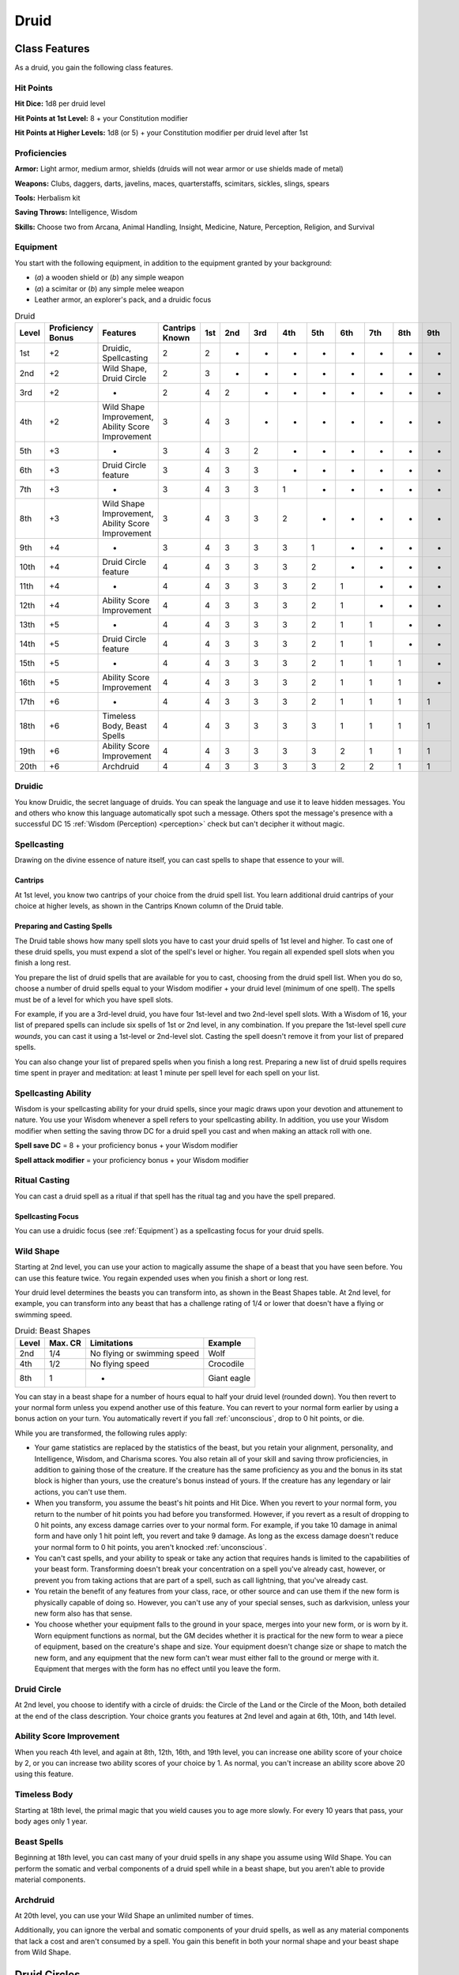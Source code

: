 .. -*- mode: rst; coding: utf-8 -*-

.. Origin: SRD p19 "Druid"
.. Origin: [Todo: Not in BR]

.. _Druid:

=====
Druid
=====


Class Features
--------------

As a druid, you gain the following class features.


Hit Points
~~~~~~~~~~

**Hit Dice:** 1d8 per druid level

**Hit Points at 1st Level:** 8 + your Constitution modifier

**Hit Points at Higher Levels:** 1d8 (or 5) + your Constitution modifier
per druid level after 1st


Proficiencies
~~~~~~~~~~~~~

**Armor:** Light armor, medium armor, shields (druids will not wear
armor or use shields made of metal)

**Weapons:** Clubs, daggers, darts, javelins, maces, quarterstaffs,
scimitars, sickles, slings, spears

**Tools:** Herbalism kit

**Saving Throws:** Intelligence, Wisdom

**Skills:** Choose two from Arcana, Animal Handling, Insight, Medicine,
Nature, Perception, Religion, and Survival


Equipment
~~~~~~~~~

You start with the following equipment, in addition to the equipment
granted by your background:

-  (*a*) a wooden shield or (*b*) any simple weapon

-  (*a*) a scimitar or (*b*) any simple melee weapon

-  Leather armor, an explorer's pack, and a druidic focus

.. table:: Druid

  +-------+-------------+-----------------------------------------------------+----------+-----+-----+-----+-----+-----+-----+-----+-----+-----+
  | Level | Proficiency | Features                                            | Cantrips | 1st | 2nd | 3rd | 4th | 5th | 6th | 7th | 8th | 9th |
  |       | Bonus       |                                                     | Known    |     |     |     |     |     |     |     |     |     |
  +=======+=============+=====================================================+==========+=====+=====+=====+=====+=====+=====+=====+=====+=====+
  | 1st   | +2          | Druidic, Spellcasting                               | 2        | 2   | -   | -   | -   | -   | -   | -   | -   | -   |
  +-------+-------------+-----------------------------------------------------+----------+-----+-----+-----+-----+-----+-----+-----+-----+-----+
  | 2nd   | +2          | Wild Shape, Druid Circle                            | 2        | 3   | -   | -   | -   | -   | -   | -   | -   | -   |
  +-------+-------------+-----------------------------------------------------+----------+-----+-----+-----+-----+-----+-----+-----+-----+-----+
  | 3rd   | +2          | -                                                   | 2        | 4   | 2   | -   | -   | -   | -   | -   | -   | -   |
  +-------+-------------+-----------------------------------------------------+----------+-----+-----+-----+-----+-----+-----+-----+-----+-----+
  | 4th   | +2          | Wild Shape Improvement, Ability Score Improvement   | 3        | 4   | 3   | -   | -   | -   | -   | -   | -   | -   |
  +-------+-------------+-----------------------------------------------------+----------+-----+-----+-----+-----+-----+-----+-----+-----+-----+
  | 5th   | +3          | -                                                   | 3        | 4   | 3   | 2   | -   | -   | -   | -   | -   | -   |
  +-------+-------------+-----------------------------------------------------+----------+-----+-----+-----+-----+-----+-----+-----+-----+-----+
  | 6th   | +3          | Druid Circle feature                                | 3        | 4   | 3   | 3   | -   | -   | -   | -   | -   | -   |
  +-------+-------------+-----------------------------------------------------+----------+-----+-----+-----+-----+-----+-----+-----+-----+-----+
  | 7th   | +3          | -                                                   | 3        | 4   | 3   | 3   | 1   | -   | -   | -   | -   | -   |
  +-------+-------------+-----------------------------------------------------+----------+-----+-----+-----+-----+-----+-----+-----+-----+-----+
  | 8th   | +3          | Wild Shape Improvement, Ability Score Improvement   | 3        | 4   | 3   | 3   | 2   | -   | -   | -   | -   | -   |
  +-------+-------------+-----------------------------------------------------+----------+-----+-----+-----+-----+-----+-----+-----+-----+-----+
  | 9th   | +4          | -                                                   | 3        | 4   | 3   | 3   | 3   | 1   | -   | -   | -   | -   |
  +-------+-------------+-----------------------------------------------------+----------+-----+-----+-----+-----+-----+-----+-----+-----+-----+
  | 10th  | +4          | Druid Circle feature                                | 4        | 4   | 3   | 3   | 3   | 2   | -   | -   | -   | -   |
  +-------+-------------+-----------------------------------------------------+----------+-----+-----+-----+-----+-----+-----+-----+-----+-----+
  | 11th  | +4          | -                                                   | 4        | 4   | 3   | 3   | 3   | 2   | 1   | -   | -   | -   |
  +-------+-------------+-----------------------------------------------------+----------+-----+-----+-----+-----+-----+-----+-----+-----+-----+
  | 12th  | +4          | Ability Score Improvement                           | 4        | 4   | 3   | 3   | 3   | 2   | 1   | -   | -   | -   |
  +-------+-------------+-----------------------------------------------------+----------+-----+-----+-----+-----+-----+-----+-----+-----+-----+
  | 13th  | +5          | -                                                   | 4        | 4   | 3   | 3   | 3   | 2   | 1   | 1   | -   | -   |
  +-------+-------------+-----------------------------------------------------+----------+-----+-----+-----+-----+-----+-----+-----+-----+-----+
  | 14th  | +5          | Druid Circle feature                                | 4        | 4   | 3   | 3   | 3   | 2   | 1   | 1   | -   | -   |
  +-------+-------------+-----------------------------------------------------+----------+-----+-----+-----+-----+-----+-----+-----+-----+-----+
  | 15th  | +5          | -                                                   | 4        | 4   | 3   | 3   | 3   | 2   | 1   | 1   | 1   | -   |
  +-------+-------------+-----------------------------------------------------+----------+-----+-----+-----+-----+-----+-----+-----+-----+-----+
  | 16th  | +5          | Ability Score Improvement                           | 4        | 4   | 3   | 3   | 3   | 2   | 1   | 1   | 1   | -   |
  +-------+-------------+-----------------------------------------------------+----------+-----+-----+-----+-----+-----+-----+-----+-----+-----+
  | 17th  | +6          | -                                                   | 4        | 4   | 3   | 3   | 3   | 2   | 1   | 1   | 1   | 1   |
  +-------+-------------+-----------------------------------------------------+----------+-----+-----+-----+-----+-----+-----+-----+-----+-----+
  | 18th  | +6          | Timeless Body, Beast Spells                         | 4        | 4   | 3   | 3   | 3   | 3   | 1   | 1   | 1   | 1   |
  +-------+-------------+-----------------------------------------------------+----------+-----+-----+-----+-----+-----+-----+-----+-----+-----+
  | 19th  | +6          | Ability Score Improvement                           | 4        | 4   | 3   | 3   | 3   | 3   | 2   | 1   | 1   | 1   |
  +-------+-------------+-----------------------------------------------------+----------+-----+-----+-----+-----+-----+-----+-----+-----+-----+
  | 20th  | +6          | Archdruid                                           | 4        | 4   | 3   | 3   | 3   | 3   | 2   | 2   | 1   | 1   |
  +-------+-------------+-----------------------------------------------------+----------+-----+-----+-----+-----+-----+-----+-----+-----+-----+


Druidic
~~~~~~~

You know Druidic, the secret language of druids. You can speak the
language and use it to leave hidden messages. You and others who know
this language automatically spot such a message. Others spot the
message's presence with a successful DC 15 :ref:`Wisdom (Perception) <perception>` check but
can't decipher it without magic.


Spellcasting
~~~~~~~~~~~~

Drawing on the divine essence of nature itself, you can cast spells to
shape that essence to your will.


Cantrips
^^^^^^^^

At 1st level, you know two cantrips of your choice from the druid spell
list. You learn additional druid cantrips of your choice at higher
levels, as shown in the Cantrips Known column of the Druid table.


Preparing and Casting Spells
^^^^^^^^^^^^^^^^^^^^^^^^^^^^

The Druid table shows how many spell slots you have to cast your druid
spells of 1st level and higher. To cast one of these druid spells, you
must expend a slot of the spell's level or higher. You regain all
expended spell slots when you finish a long rest.

You prepare the list of druid spells that are available for you to cast,
choosing from the druid spell list. When you do so, choose a number of
druid spells equal to your Wisdom modifier + your druid level (minimum
of one spell). The spells must be of a level for which you have spell
slots.

For example, if you are a 3rd-level druid, you have four 1st-level and
two 2nd-level spell slots. With a Wisdom of 16, your list of prepared
spells can include six spells of 1st or 2nd level, in any combination.
If you prepare the 1st-level spell *cure wounds*, you can cast it using
a 1st-level or 2nd-level slot. Casting the spell doesn't remove it from
your list of prepared spells.

You can also change your list of prepared spells when you finish a long
rest. Preparing a new list of druid spells requires time spent in prayer
and meditation: at least 1 minute per spell level for each spell on your
list.


Spellcasting Ability
~~~~~~~~~~~~~~~~~~~~

Wisdom is your spellcasting ability for your druid spells, since your
magic draws upon your devotion and attunement to nature. You use your
Wisdom whenever a spell refers to your spellcasting ability. In
addition, you use your Wisdom modifier when setting the saving throw DC
for a druid spell you cast and when making an attack roll with one.

**Spell save DC** = 8 + your proficiency bonus + your Wisdom modifier

**Spell attack modifier** = your proficiency bonus + your Wisdom
modifier


Ritual Casting
~~~~~~~~~~~~~~

You can cast a druid spell as a ritual if that spell has the ritual tag
and you have the spell prepared.


Spellcasting Focus
^^^^^^^^^^^^^^^^^^

You can use a druidic focus (see :ref:`Equipment`) as a
spellcasting focus for your druid spells.


Wild Shape
~~~~~~~~~~

Starting at 2nd level, you can use your action to magically assume the
shape of a beast that you have seen before. You can use this feature
twice. You regain expended uses when you finish a short or long rest.

Your druid level determines the beasts you can transform into, as shown
in the Beast Shapes table. At 2nd level, for example, you can transform
into any beast that has a challenge rating of 1/4 or lower that doesn't
have a flying or swimming speed.

.. table:: Druid: Beast Shapes

  +-------+---------+-------------------------------+---------------+
  | Level | Max. CR | Limitations                   | Example       |
  +=======+=========+===============================+===============+
  | 2nd   | 1/4     | No flying or swimming speed   | Wolf          |
  +-------+---------+-------------------------------+---------------+
  | 4th   | 1/2     | No flying speed               | Crocodile     |
  +-------+---------+-------------------------------+---------------+
  | 8th   | 1       | -                             | Giant eagle   |
  +-------+---------+-------------------------------+---------------+

You can stay in a beast shape for a number of hours equal to half your
druid level (rounded down). You then revert to your normal form unless
you expend another use of this feature. You can revert to your normal
form earlier by using a bonus action on your turn. You automatically
revert if you fall :ref:`unconscious`, drop to 0 hit points, or die.

While you are transformed, the following rules apply:

-  Your game statistics are replaced by the statistics of the beast, but
   you retain your alignment, personality, and Intelligence, Wisdom, and
   Charisma scores. You also retain all of your skill and saving throw
   proficiencies, in addition to gaining those of the creature. If the
   creature has the same proficiency as you and the bonus in its stat
   block is higher than yours, use the creature's bonus instead of
   yours. If the creature has any legendary or lair actions, you can't
   use them.

-  When you transform, you assume the beast's hit points and Hit Dice.
   When you revert to your normal form, you return to the number of hit
   points you had before you transformed. However, if you revert as a
   result of dropping to 0 hit points, any excess damage carries over to
   your normal form. For example, if you take 10 damage in animal form
   and have only 1 hit point left, you revert and take 9 damage. As long
   as the excess damage doesn't reduce your normal form to 0 hit points,
   you aren't knocked :ref:`unconscious`.

-  You can't cast spells, and your ability to speak or take any action
   that requires hands is limited to the capabilities of your beast
   form. Transforming doesn't break your concentration on a spell you've
   already cast, however, or prevent you from taking actions that are
   part of a spell, such as call lightning, that you've already cast.

-  You retain the benefit of any features from your class, race, or
   other source and can use them if the new form is physically capable
   of doing so. However, you can't use any of your special senses, such
   as darkvision, unless your new form also has that sense.

-  You choose whether your equipment falls to the ground in your space,
   merges into your new form, or is worn by it. Worn equipment functions
   as normal, but the GM decides whether it is practical for the new
   form to wear a piece of equipment, based on the creature's shape and
   size. Your equipment doesn't change size or shape to match the new
   form, and any equipment that the new form can't wear must either fall
   to the ground or merge with it. Equipment that merges with the form
   has no effect until you leave the form.


Druid Circle
~~~~~~~~~~~~

At 2nd level, you choose to identify with a circle of druids: the Circle
of the Land or the Circle of the Moon, both detailed at the end of the
class description. Your choice grants you features at 2nd level and
again at 6th, 10th, and 14th level.


Ability Score Improvement
~~~~~~~~~~~~~~~~~~~~~~~~~

When you reach 4th level, and again at 8th, 12th, 16th, and 19th level,
you can increase one ability score of your choice by 2, or you can
increase two ability scores of your choice by 1. As normal, you can't
increase an ability score above 20 using this feature.


Timeless Body
~~~~~~~~~~~~~

Starting at 18th level, the primal magic that you wield causes you to
age more slowly. For every 10 years that pass, your body ages only 1
year.


Beast Spells
~~~~~~~~~~~~

Beginning at 18th level, you can cast many of your druid spells in any
shape you assume using Wild Shape. You can perform the somatic and
verbal components of a druid spell while in a beast shape, but you
aren't able to provide material components.


Archdruid
~~~~~~~~~

At 20th level, you can use your Wild Shape an unlimited number of times.

Additionally, you can ignore the verbal and somatic components of your
druid spells, as well as any material components that lack a cost and
aren't consumed by a spell. You gain this benefit in both your normal
shape and your beast shape from Wild Shape.


Druid Circles
-------------


Circle of the Land
~~~~~~~~~~~~~~~~~~

The Circle of the Land is made up of mystics and sages who safeguard
ancient knowledge and rites through a vast oral tradition. These druids
meet within sacred circles of trees or standing stones to whisper primal
secrets in Druidic. The circle's wisest members preside as the chief
priests of communities that hold to the Old Faith and serve as advisors
to the rulers of those folk. As a member of this circle, your magic is
influenced by the land where you were initiated into the circle's
mysterious rites.


Bonus Cantrip
^^^^^^^^^^^^^

When you choose this circle at 2nd level, you learn one additional druid
cantrip of your choice.


Natural Recovery
^^^^^^^^^^^^^^^^

Starting at 2nd level, you can regain some of your magical energy by
sitting in meditation and communing with nature. During a short rest,
you choose expended spell slots to recover. The spell slots can have a
combined level that is equal to or less than half your druid level
(rounded up), and none of the slots can be 6th level or higher. You
can't use this feature again until you finish a long rest.

For example, when you are a 4th-level druid, you can recover up to two
levels worth of spell slots. You can recover either a 2nd-level slot or
two 1st-level slots.


Circle Spells
^^^^^^^^^^^^^

Your mystical connection to the land infuses you with the ability to
cast certain spells. At 3rd, 5th, 7th, and 9th level you gain access to
circle spells connected to the land where you became a druid. Choose
that land — arctic, coast, desert, forest, grassland, mountain, or
swamp — and consult the associated list of spells.

Once you gain access to a circle spell, you always have it prepared, and
it doesn't count against the number of spells you can prepare each day.
If you gain access to a spell that doesn't appear on the druid spell
list, the spell is nonetheless a druid spell for you.

.. table:: Druid: Arctic Circle Spells

  +-------------+-------------------------------------+
  | Druid Level | Circle Spells                       |
  +=============+=====================================+
  | 3rd         | hold person, spike growth           |
  +-------------+-------------------------------------+
  | 5th         | sleet storm, slow                   |
  +-------------+-------------------------------------+
  | 7th         | freedom of movement, ice storm      |
  +-------------+-------------------------------------+
  | 9th         | commune with nature, cone of cold   |
  +-------------+-------------------------------------+

.. table:: Druid: Coast Circle Spells

  +-------------+--------------------------------------+
  | Druid Level | Circle Spells                        |
  +=============+======================================+
  | 3rd         | mirror image, misty step             |
  +-------------+--------------------------------------+
  | 5th         | water breathing, water walk          |
  +-------------+--------------------------------------+
  | 7th         | control water, freedom of movement   |
  +-------------+--------------------------------------+
  | 9th         | conjure elemental, scrying           |
  +-------------+--------------------------------------+

.. table:: Druid: Desert Circle Spells

  +-------------+-------------------------------------------------+
  | Druid Level | Circle Spells                                   |
  +=============+=================================================+
  | 3rd         | blur, silence                                   |
  +-------------+-------------------------------------------------+
  | 5th         | create food and water, protection from energy   |
  +-------------+-------------------------------------------------+
  | 7th         | blight, hallucinatory terrain                   |
  +-------------+-------------------------------------------------+
  | 9th         | insect plague, wall of stone                    |
  +-------------+-------------------------------------------------+

.. table:: Druid: Forest Circle Spells

  +-------------+------------------------------------+
  | Druid Level | Circle Spells                      |
  +=============+====================================+
  | 3rd         | barkskin, spider climb             |
  +-------------+------------------------------------+
  | 5th         | call lightning, plant growth       |
  +-------------+------------------------------------+
  | 7th         | divination, freedom of movement    |
  +-------------+------------------------------------+
  | 9th         | commune with nature, tree stride   |
  +-------------+------------------------------------+

.. table:: Druid: Grassland Circle Spells

  +-------------+------------------------------------+
  | Druid Level | Circle Spells                      |
  +=============+====================================+
  | 3rd         | invisibility, pass without trace   |
  +-------------+------------------------------------+
  | 5th         | daylight, haste                    |
  +-------------+------------------------------------+
  | 7th         | divination, freedom of movement    |
  +-------------+------------------------------------+
  | 9th         | dream, insect plague               |
  +-------------+------------------------------------+

.. table:: Druid: Mountain Circle Spells

  +-------------+-----------------------------------+
  | Druid Level | Circle Spells                     |
  +=============+===================================+
  | 3rd         | spider climb, spike growth        |
  +-------------+-----------------------------------+
  | 5th         | lightning bolt, meld into stone   |
  +-------------+-----------------------------------+
  | 7th         | stone shape, stoneskin            |
  +-------------+-----------------------------------+
  | 9th         | passwall, wall of stone           |
  +-------------+-----------------------------------+

.. table:: Druid: Swamp Circle Spells

  +-------------+----------------------------------------+
  | Druid Level | Circle Spells                          |
  +=============+========================================+
  | 3rd         | acid arrow, darkness                   |
  +-------------+----------------------------------------+
  | 5th         | water walk, stinking cloud             |
  +-------------+----------------------------------------+
  | 7th         | freedom of movement, locate creature   |
  +-------------+----------------------------------------+
  | 9th         | insect plague, scrying                 |
  +-------------+----------------------------------------+


Land's Stride
^^^^^^^^^^^^^

Starting at 6th level, moving through nonmagical difficult terrain costs
you no extra movement. You can also pass through nonmagical plants
without being slowed by them and without taking damage from them if they
have thorns, spines, or a similar hazard.

In addition, you have advantage on saving throws against plants that are
magically created or manipulated to impede movement, such those created
by the *entangle* spell.


Nature's Ward
^^^^^^^^^^^^^

.. index:: frightened; immunity by druid nature's ward
   single: charmed; immunity by druid nature's ward
   single: poison; immunity by druid nature's ward
   single: disease; immunity by druid nature's ward

When you reach 10th level, you can't be :ref:`charmed` or :ref:`frightened` by
elementals or fey, and you are immune to poison and disease.


Nature's Sanctuary
^^^^^^^^^^^^^^^^^^

When you reach 14th level, creatures of the natural world sense your
connection to nature and become hesitant to attack you. When a beast or
plant creature attacks you, that creature must make a Wisdom saving
throw against your druid spell save DC. On a failed save, the creature
must choose a different target, or the attack automatically misses. On a
successful save, the creature is immune to this effect for 24 hours.

The creature is aware of this effect before it makes its attack against
you.


.. topic:: Sacred Plants and Wood

    A druid holds certain plants to be sacred, particularly alder, ash,
    birch, elder, hazel, holly, juniper, mistletoe, oak, rowan, willow,
    and yew. Druids often use such plants as part of a spellcasting
    focus, incorporating lengths of oak or yew or sprigs of mistletoe.

    Similarly, a druid uses such woods to make other objects, such as
    weapons and shields. Yew is associated with death and rebirth, so
    weapon handles for scimitars or sickles might be fashioned from it.
    Ash is associated with life and oak with strength. These woods make
    excellent hafts or whole weapons, such as clubs or quarterstaffs, as
    well as shields. Alder is associated with air, and it might be used
    for thrown weapons, such as darts or javelins.

    Druids from regions that lack the plants described here have chosen
    other plants to take on similar uses. For instance, a druid of a
    desert region might value the yucca tree and cactus plants.


.. topic:: Druids and the Gods

    Some druids venerate the forces of nature themselves, but most
    druids are devoted to one of the many nature deities worshiped in
    the multiverse (the lists of gods in :ref:`Pantheons` include many such
    deities). The worship of these deities is often considered a more
    ancient tradition than the faiths of clerics and urbanized peoples.
